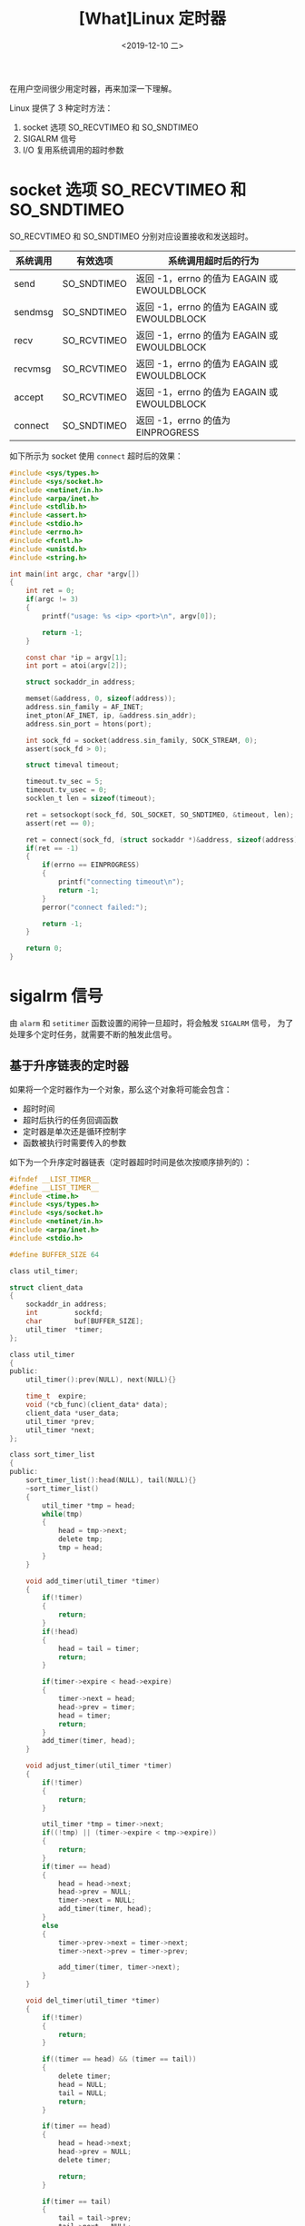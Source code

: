 #+TITLE: [What]Linux 定时器
#+DATE: <2019-12-10 二> 
#+TAGS: CS
#+LAYOUT: post
#+CATEGORIES: book,Linux高性能服务器编程
#+NAME: <book_linux_server_chapter_11.org>
#+OPTIONS: ^:nil
#+OPTIONS: ^:{}

在用户空间很少用定时器，再来加深一下理解。
#+BEGIN_EXPORT html
<!--more-->
#+END_EXPORT
Linux 提供了 3 种定时方法：
1. socket 选项 SO_RECVTIMEO 和 SO_SNDTIMEO
2. SIGALRM 信号
3. I/O 复用系统调用的超时参数
* socket 选项 SO_RECVTIMEO 和 SO_SNDTIMEO
SO_RECVTIMEO 和 SO_SNDTIMEO 分别对应设置接收和发送超时。

| 系统调用 | 有效选项    | 系统调用超时后的行为                        |
|----------+-------------+---------------------------------------------|
| send     | SO_SNDTIMEO | 返回 -1，errno 的值为 EAGAIN 或 EWOULDBLOCK |
| sendmsg  | SO_SNDTIMEO | 返回 -1，errno 的值为 EAGAIN 或 EWOULDBLOCK |
| recv     | SO_RCVTIMEO | 返回 -1，errno 的值为 EAGAIN 或 EWOULDBLOCK |
| recvmsg  | SO_RCVTIMEO | 返回 -1，errno 的值为 EAGAIN 或 EWOULDBLOCK |
| accept   | SO_RCVTIMEO | 返回 -1，errno 的值为 EAGAIN 或 EWOULDBLOCK |
| connect  | SO_SNDTIMEO | 返回 -1，errno 的值为 EINPROGRESS           |

如下所示为 socket 使用 =connect= 超时后的效果：
#+BEGIN_SRC c
  #include <sys/types.h>
  #include <sys/socket.h>
  #include <netinet/in.h>
  #include <arpa/inet.h>
  #include <stdlib.h>
  #include <assert.h>
  #include <stdio.h>
  #include <errno.h>
  #include <fcntl.h>
  #include <unistd.h>
  #include <string.h>

  int main(int argc, char *argv[])
  {
      int ret = 0;
      if(argc != 3)
      {
          printf("usage: %s <ip> <port>\n", argv[0]);

          return -1;
      }

      const char *ip = argv[1];
      int port = atoi(argv[2]);

      struct sockaddr_in address;

      memset(&address, 0, sizeof(address));
      address.sin_family = AF_INET;
      inet_pton(AF_INET, ip, &address.sin_addr);
      address.sin_port = htons(port);

      int sock_fd = socket(address.sin_family, SOCK_STREAM, 0);
      assert(sock_fd > 0);

      struct timeval timeout;

      timeout.tv_sec = 5;
      timeout.tv_usec = 0;
      socklen_t len = sizeof(timeout);

      ret = setsockopt(sock_fd, SOL_SOCKET, SO_SNDTIMEO, &timeout, len);
      assert(ret == 0);

      ret = connect(sock_fd, (struct sockaddr *)&address, sizeof(address));
      if(ret == -1)
      {
          if(errno == EINPROGRESS)
          {
              printf("connecting timeout\n");
              return -1;
          }
          perror("connect failed:");

          return -1;
      }

      return 0;
  }
#+END_SRC
* sigalrm 信号
由 =alarm= 和 =setitimer= 函数设置的闹钟一旦超时，将会触发 =SIGALRM= 信号，
为了处理多个定时任务，就需要不断的触发此信号。
** 基于升序链表的定时器
如果将一个定时器作为一个对象，那么这个对象将可能会包含：
- 超时时间
- 超时后执行的任务回调函数
- 定时器是单次还是循环控制字
- 函数被执行时需要传入的参数
  
如下为一个升序定时器链表（定时器超时时间是依次按顺序排列的）：
#+BEGIN_SRC c
  #ifndef __LIST_TIMER__
  #define __LIST_TIMER__
  #include <time.h>
  #include <sys/types.h>
  #include <sys/socket.h>
  #include <netinet/in.h>
  #include <arpa/inet.h>
  #include <stdio.h>

  #define BUFFER_SIZE 64

  class util_timer;

  struct client_data
  {
      sockaddr_in address;
      int         sockfd;
      char        buf[BUFFER_SIZE];
      util_timer  *timer;
  };

  class util_timer
  {
  public:
      util_timer():prev(NULL), next(NULL){}

      time_t  expire;
      void (*cb_func)(client_data* data);
      client_data *user_data;
      util_timer *prev;
      util_timer *next;
  };

  class sort_timer_list
  {
  public:
      sort_timer_list():head(NULL), tail(NULL){}
      ~sort_timer_list()
      {
          util_timer *tmp = head;
          while(tmp)
          {
              head = tmp->next;
              delete tmp;
              tmp = head;
          }
      }

      void add_timer(util_timer *timer)
      {
          if(!timer)
          {
              return;
          }
          if(!head)
          {
              head = tail = timer;
              return;
          }

          if(timer->expire < head->expire)
          {
              timer->next = head;
              head->prev = timer;
              head = timer;
              return;
          }
          add_timer(timer, head);
      }    

      void adjust_timer(util_timer *timer)
      {
          if(!timer)
          {
              return;
          }

          util_timer *tmp = timer->next;
          if((!tmp) || (timer->expire < tmp->expire))
          {
              return;
          }
          if(timer == head)
          {
              head = head->next;
              head->prev = NULL;
              timer->next = NULL;
              add_timer(timer, head);
          }
          else
          {
              timer->prev->next = timer->next;
              timer->next->prev = timer->prev;

              add_timer(timer, timer->next);
          }
      }

      void del_timer(util_timer *timer)
      {
          if(!timer)
          {
              return;
          }

          if((timer == head) && (timer == tail))
          {
              delete timer;
              head = NULL;
              tail = NULL;
              return;
          }

          if(timer == head)
          {
              head = head->next;
              head->prev = NULL;
              delete timer;

              return;
          }

          if(timer == tail)
          {
              tail = tail->prev;
              tail->next = NULL;
              delete timer;
              return;
          }

          timer->prev->next = timer->next;
          timer->next->prev = timer->prev;
          delete timer;
      }

      void tick()
      {
          if(!head)
          {
              return;
          }

          printf("timer tick!\n");

          time_t cur = time(NULL);
          util_timer *tmp = head;

          while(tmp)
          {
              if(cur < tmp->expire)
              {
                  break;
              }

              tmp->cb_func(tmp->user_data);
              head = tmp->next;
              if(head)
              {
                  head->prev = NULL;
              }
              delete tmp;
              tmp = head;
          }
      }
  private:
      void add_timer(util_timer *timer, util_timer *list_head)
      {
          util_timer *prev = list_head;
          util_timer *tmp = prev->next;

          while(tmp)
          {
              if(timer->expire < tmp->expire)
              {
                  prev->next = timer;
                  timer->next = tmp;
                  tmp->prev = timer;
                  timer->prev = prev;
                  break;
              }
              prev = tmp;
              tmp = tmp->next;
          }

          if(!tmp)
          {
              prev->next = timer;
              timer->prev = prev;
              timer->next = NULL;
              tail = timer;
          }
      }    
      util_timer *head;
      util_timer *tail;
  };
  #endif

#+END_SRC
** 处理非活动连接
服务器通常要定期处理非活动连接，在 Linux 中可以通过开启 KEEPALIVE 选项来定期检查连接是否处于活动状态。

也可以使用定时器来周期性的检查连接：
#+BEGIN_SRC c
  #include <sys/types.h>
  #include <sys/socket.h>
  #include <netinet/in.h>
  #include <arpa/inet.h>
  #include <assert.h>
  #include <stdio.h>
  #include <signal.h>
  #include <unistd.h>
  #include <errno.h>
  #include <string.h>
  #include <fcntl.h>
  #include <stdlib.h>
  #include <sys/epoll.h>
  #include <pthread.h>
  #include "list_timer.h"

  #define FD_LIMIT    (65535)
  #define MAX_EVENT_NUMBER (1024)
  #define TIMESLOT (5)

  static int pipefd[2];
  static sort_timer_list timer_list;
  static int epoll_fd = 0;

  int setnonblocking(int fd)
  {
      int old_opt = fcntl(fd, F_GETFL);
      int new_opt = old_opt | O_NONBLOCK;
      fcntl(fd, F_SETFL, new_opt);

      return old_opt;
  }
  void addfd(int epoll_fd, int fd)
  {
      struct epoll_event event;

      event.data.fd = fd;
      event.events = EPOLLIN | EPOLLET;
      epoll_ctl(epoll_fd, EPOLL_CTL_ADD, fd, &event);

      setnonblocking(fd);
  }
  void sig_handler(int sig)
  {
      int save_errno = errno;
      int msg = sig;
      send(pipefd[1], (char *)&msg, 1, 0);
      errno = save_errno;
  }
  void addsig(int sig)
  {
      struct sigaction sa;

      memset(&sa, 0, sizeof(sa));
      sa.sa_handler = sig_handler;
      sa.sa_flags |= SA_RESTART;
      sigfillset(&sa.sa_mask);

      int ret = sigaction(sig, &sa, NULL);
      assert(ret != -1);
  }
  void timer_handler()
  {
      timer_list.tick();
      alarm(TIMESLOT);
  }
  void cb_func(client_data *user_data)
  {
      epoll_ctl(epoll_fd, EPOLL_CTL_DEL, user_data->sockfd, 0);

      assert(user_data);
      close(user_data->sockfd);
      printf("close fd %d\n", user_data->sockfd);
  }
  int main(int argc, char *argv[])
  {
      if(argc != 2)
      {
          printf("usage: %s <port>\n", argv[0]);

          return -1;
      }

      int port = atoi(argv[1]);
      int ret = 0;
      struct sockaddr_in address;

      address.sin_family = AF_INET;
      address.sin_addr.s_addr = htonl(INADDR_ANY);
      address.sin_port = htons(port);

      int listenfd = socket(address.sin_family, SOCK_STREAM, 0);
      assert(listenfd > 0);

      ret = bind(listenfd, (struct sockaddr *)&address, sizeof(address));
      assert(ret == 0);

      ret = listen(listenfd, 5);
      assert(ret == 0);

      struct epoll_event events[MAX_EVENT_NUMBER];
      epoll_fd = epoll_create(5);
      assert(epoll_fd > 0);

      addfd(epoll_fd, listenfd);

      ret = socketpair(PF_UNIX, SOCK_STREAM, 0, pipefd);
      assert(ret != -1);
      setnonblocking(pipefd[1]);
      addfd(epoll_fd, pipefd[0]);

      addsig(SIGALRM);
      addsig(SIGTERM);

      bool stop_server = false;
      client_data *users = new client_data[FD_LIMIT];
      bool timeout = false;
      alarm(TIMESLOT);

      while(!stop_server)
      {
          int number = epoll_wait(epoll_fd, events, MAX_EVENT_NUMBER, -1);

          if((number < 0) && (errno != EINTR))
          {
              perror("epoll failed:");
              break;
          }

          for(int i = 0; i < number; i++)
          {
              int sockfd = events[i].data.fd;
              if(sockfd == listenfd)
              {
                  struct sockaddr_in client_addr;
                  socklen_t client_addrlen = sizeof(client_addr);

                  int connfd = accept(listenfd, (struct sockaddr *)&client_addr, &client_addrlen);
                  printf("client : %s -> %d\n", inet_ntoa(client_addr.sin_addr),ntohs(client_addr.sin_port));   

                  addfd(epoll_fd, connfd);
                  users[connfd].address = client_addr;
                  users[connfd].sockfd = connfd;

                  util_timer *timer = new util_timer;
                  timer->user_data = &users[connfd];
                  timer->cb_func = cb_func;
                  time_t cur = time(NULL);
                  timer->expire = cur + 3 * TIMESLOT;
                  users[connfd].timer = timer;
                  timer_list.add_timer(timer);
              }
              else if((sockfd == pipefd[0]) && (events[i].events & EPOLLIN))
              {
                  int sig;
                  char signals[1024];

                  ret = recv(pipefd[0], signals, sizeof(signals), 0);
                  if(ret == -1)
                  {
                      continue;
                  }
                  else if(ret == 0)
                  {
                      continue;
                  }
                  else
                  {
                      for( int i = 0; i < ret; ++i)
                      {
                          switch(signals[i])
                          {
                              case SIGALRM:
                              {
                                  timeout = true;
                              }break;
                              case SIGTERM:
                              {
                                  stop_server = true;
                              }
                          }
                      }
                  }
              }
              else if(events[i].events & EPOLLIN)
              {
                  memset(users[sockfd].buf, 0, BUFFER_SIZE);
                  ret = recv(sockfd, users[sockfd].buf, BUFFER_SIZE - 1, 0);
                  printf("client data: %s\n", users[sockfd].buf);

                  util_timer *timer = users[sockfd].timer;
                  if(ret < 0)
                  {
                      if(errno != EAGAIN)
                      {
                          cb_func(&users[sockfd]);
                          if(timer)
                          {
                              timer_list.del_timer(timer);
                          }
                      }
                  }
                  else if(ret == 0)
                  {
                      cb_func(&users[sockfd]);
                      if(timer)
                      {
                          timer_list.del_timer(timer);
                      }
                  }
                  else
                  {
                      if(timer)
                      {
                          time_t cur = time(NULL);
                          timer->expire = cur + 3 * TIMESLOT;
                          printf("adjust timer once\n");
                          timer_list.adjust_timer(timer);
                      }
                  }
              }
              else
              {

              }
          }

          if(timeout)
          {
              timer_handler();
              timeout = false;
          }
      }

      close(listenfd);
      close(pipefd[1]);
      close(pipefd[0]);

      delete [] users;

      return 0;
  }
#+END_SRC
* I/O 复用系统调用的超时参数
* 高性能定时器
